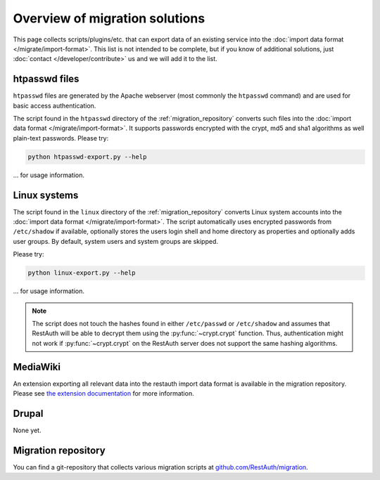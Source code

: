 Overview of migration solutions
-------------------------------

This page collects scripts/plugins/etc. that can export data of an existing service into the
:doc:`import data format </migrate/import-format>`. This list is not intended to be complete, but if
you know of additional solutions, just :doc:`contact </developer/contribute>` us and we will add it
to the list.

htpasswd files
==============

``htpasswd`` files are generated by the Apache webserver (most commonly the ``htpasswd`` command)
and are used for basic access authentication.

The script found in the ``htpasswd`` directory of the :ref:`migration_repository` converts such
files into the :doc:`import data format </migrate/import-format>`. It supports passwords encrypted
with the crypt, md5 and sha1 algorithms as well plain-text passwords. Please try:

.. code-block:: bash

   python htpasswd-export.py --help

... for usage information.

Linux systems
=============

The script found in the ``linux`` directory of the :ref:`migration_repository` converts Linux system
accounts into the :doc:`import data format </migrate/import-format>`. The script automatically
uses encrypted passwords from ``/etc/shadow`` if available, optionally stores the users login shell
and home directory as properties and optionally adds user groups. By default, system users and
system groups are skipped.

Please try:

.. code-block:: bash

   python linux-export.py --help

... for usage information.

.. NOTE:: The script does not touch the hashes found in either ``/etc/passwd`` or ``/etc/shadow``
   and assumes that RestAuth will be able to decrypt them using the :py:func:`~crypt.crypt`
   function. Thus, authentication might not work if :py:func:`~crypt.crypt` on the RestAuth server does not
   support the same hashing algorithms.

MediaWiki
=========

An extension exporting all relevant data into the restauth import data format is available in the
migration repository. Please see `the extension documentation
<https://restauth.net/wiki/MediaWiki#Migrating_Wikis>`_ for more information.

Drupal
======

None yet.

.. _migration_repository:

Migration repository
====================

You can find a git-repository that collects various migration scripts at
`github.com/RestAuth/migration <https://github.com/RestAuth/migration>`_.
